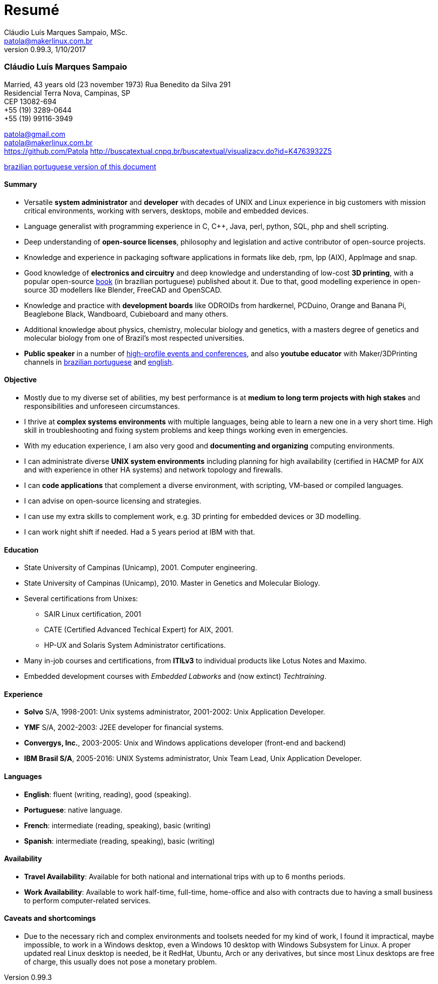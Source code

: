 = Resumé
Cláudio Luís Marques Sampaio, MSc.
v0.99.3, 1/10/2017
:updated: 2017-11-18
:Author: Cláudio Luís Marques Sampaio, MSc.
:Email: patola@makerlinux.com.br
:Date: 17/10/2017
:Revision: v0.1
:doctype: article
:producer: Asciidoctor
:keywords: resume
:reproducible: yes
:icons: font
:lang: en-US
:toclevels: 5
:ascii-ids:
:showcomments:
:stem: latexmath
:math:
:mathematical-format: png
:gitrepo: https://github.com/Patola/resume
:copyright: MIT License
:text-alignment: justify
:source-highlighter: rouge
:imagesdir: imagens
:imagesoutdir: img
:version-pt-br: https://github.com/Patola/resume/blob/master/resume-pt-br.asciidoc
:version-en-us: https://github.com/Patola/resume/blob/master/README.asciidoc

=== Cláudio Luís Marques Sampaio
Married, 43 years old (23 november 1973)
Rua Benedito da Silva 291 +
Residencial Terra Nova, Campinas, SP +
CEP 13082-694 +
+55 (19) 3289-0644 +
+55 (19) 99116-3949 +

patola@gmail.com +
patola@makerlinux.com.br +
https://github.com/Patola
http://buscatextual.cnpq.br/buscatextual/visualizacv.do?id=K4763932Z5

{version-pt-br}[brazilian portuguese version of this document]

[[summary]]
==== Summary
* Versatile **system administrator** and **developer** with decades of UNIX and Linux experience in big customers with mission critical environments, working with servers, desktops, mobile and embedded devices.
* Language generalist with programming experience in C, C++, Java, perl, python, SQL, php and shell scripting.
* Deep understanding of **open-source licenses**, philosophy and legislation and active contributor of open-source projects.
* Knowledge and experience in packaging software applications in formats like deb, rpm, lpp (AIX), AppImage and snap.
* Good knowledge of **electronics and circuitry** and deep knowledge and understanding of low-cost **3D printing**, with a popular open-source https://github.com/Patola/ebook[book] (in brazilian portuguese) published about it. Due to that, good modelling experience in open-source 3D modellers like Blender, FreeCAD and OpenSCAD.
* Knowledge and practice with **development boards** like ODROIDs from hardkernel, PCDuino, Orange and Banana Pi, Beaglebone Black, Wandboard, Cubieboard and many others.
* Additional knowledge about physics, chemistry, molecular biology and genetics, with a masters degree of genetics and molecular biology from one of Brazil's most respected universities.
* **Public speaker** in a number of http://buscatextual.cnpq.br/buscatextual/visualizacv.do?id=K4763932Z5[high-profile events and conferences], and also **youtube educator** with Maker/3DPrinting channels in https://www.youtube.com/makerlinux[brazilian portuguese] and https://www.youtube.com/channel/UC65ISAck97KwTJRlFHEvTOg[english].

[[objective]]
==== Objective
* Mostly due to my diverse set of abilities, my best performance is at **medium to long term projects with high stakes** and responsibilities and unforeseen circumstances.
* I thrive at **complex systems environments** with multiple languages, being able to learn a new one in a very short time. High skill in troubleshooting and fixing system problems and keep things working even in emergencies.
* With my education experience, I am also very good and **documenting and organizing** computing environments.
* I can administrate diverse **UNIX system environments** including planning for high availability (certified in HACMP for AIX and with experience in other HA systems) and network topology and firewalls.
* I can **code applications** that complement a diverse environment, with scripting, VM-based or compiled languages.
* I can advise on open-source licensing and strategies.
* I can use my extra skills to complement work, e.g. 3D printing for embedded devices or 3D modelling.
* I can work night shift if needed. Had a 5 years period at IBM with that.

[[education]]
==== Education
* State University of Campinas (Unicamp), 2001. Computer engineering.
* State University of Campinas (Unicamp), 2010. Master in Genetics and Molecular Biology.
* Several certifications from Unixes:
** SAIR Linux certification, 2001
** CATE (Certified Advanced Techical Expert) for AIX, 2001.
** HP-UX and Solaris System Administrator certifications.
* Many in-job courses and certifications, from *ITILv3* to individual products like Lotus Notes and Maximo.
* Embedded development courses with __Embedded Labworks__ and (now extinct) __Techtraining__.

[[experience]]
==== Experience
* *Solvo* S/A, 1998-2001: Unix systems administrator, 2001-2002: Unix Application Developer.
* *YMF* S/A, 2002-2003: J2EE developer for financial systems.
* **Convergys, Inc.**, 2003-2005: Unix and Windows applications developer (front-end and backend)
* **IBM Brasil S/A**, 2005-2016: UNIX Systems administrator, Unix Team Lead, Unix Application Developer.

[[languages]]
==== Languages
* **English**: fluent (writing, reading), good (speaking).
* **Portuguese**: native language.
* **French**: intermediate (reading, speaking), basic (writing)
* **Spanish**: intermediate (reading, speaking), basic (writing)

[[availability]]
==== Availability
* **Travel Availability**: Available for both national and international trips with up to 6 months periods.
* ** Work Availability**: Available to work half-time, full-time, home-office and also with contracts due to having a small business to perform computer-related services.

[[caveats]]
==== Caveats and shortcomings
* Due to the necessary rich and complex environments and toolsets needed for my kind of work, I found it impractical, maybe impossible, to work in a Windows desktop, even a Windows 10 desktop with Windows Subsystem for Linux. A proper updated real Linux desktop is needed, be it RedHat, Ubuntu, Arch or any derivatives, but since most Linux desktops are free of charge, this usually does not pose a monetary problem.
